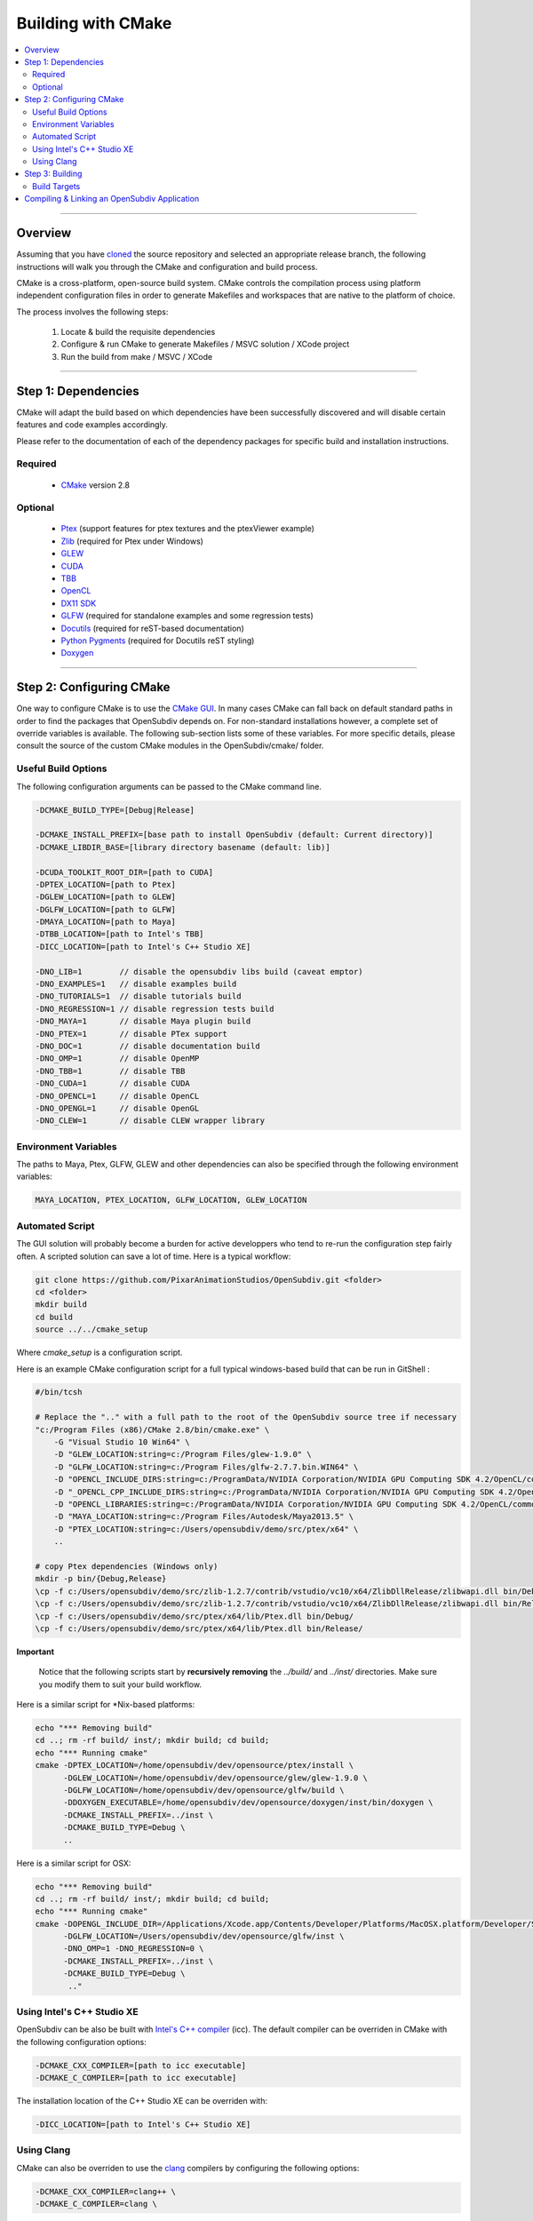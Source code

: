 ..
     Copyright 2013 Pixar

     Licensed under the Apache License, Version 2.0 (the "Apache License")
     with the following modification; you may not use this file except in
     compliance with the Apache License and the following modification to it:
     Section 6. Trademarks. is deleted and replaced with:

     6. Trademarks. This License does not grant permission to use the trade
        names, trademarks, service marks, or product names of the Licensor
        and its affiliates, except as required to comply with Section 4(c) of
        the License and to reproduce the content of the NOTICE file.

     You may obtain a copy of the Apache License at

         http://www.apache.org/licenses/LICENSE-2.0

     Unless required by applicable law or agreed to in writing, software
     distributed under the Apache License with the above modification is
     distributed on an "AS IS" BASIS, WITHOUT WARRANTIES OR CONDITIONS OF ANY
     KIND, either express or implied. See the Apache License for the specific
     language governing permissions and limitations under the Apache License.


Building with CMake
-------------------

.. contents::
   :local:
   :backlinks: none


----

Overview
========

Assuming that you have `cloned <getting_started.html>`__ the source repository
and selected an appropriate release branch, the following instructions will
walk you through the CMake and configuration and build process.

CMake is a cross-platform, open-source build system. CMake controls the compilation
process using platform independent configuration files in order to generate
Makefiles and workspaces that are native to the platform of choice.

The process involves the following steps:

    #. Locate & build the requisite dependencies
    #. Configure & run CMake to generate Makefiles / MSVC solution / XCode project
    #. Run the build from make / MSVC / XCode

----

Step 1: Dependencies
====================

CMake will adapt the build based on which dependencies have been successfully
discovered and will disable certain features and code examples accordingly.

Please refer to the documentation of each of the dependency packages for specific
build and installation instructions.

Required
________
    - `CMake <http://www.cmake.org/>`__ version 2.8

Optional
________

    - `Ptex <http://ptex.us/>`__ (support features for ptex textures and the
      ptexViewer example)
    - `Zlib <http://www.zlib.net/>`__ (required for Ptex under Windows)
    - `GLEW <http://glew.sourceforge.net/>`__
    - `CUDA <http://www.nvidia.com/object/cuda_home_new.html>`__
    - `TBB <http://www.threadingbuildingblocks.org/>`__
    - `OpenCL <http://www.khronos.org/opencl/>`__
    - `DX11 SDK <http://www.microsoft.com/>`__
    - `GLFW <https://github.com/glfw/glfw>`__ (required for standalone examples
      and some regression tests)
    - `Docutils <http://docutils.sourceforge.net/>`__ (required for reST-based documentation)
    - `Python Pygments <http://pygments.org/>`__ (required for Docutils reST styling)
    - `Doxygen <http://www.doxygen.org/>`__

----

Step 2: Configuring CMake
=========================

One way to configure CMake is to use the `CMake GUI <http://www.cmake.org/cmake/help/runningcmake.html>`__.
In many cases CMake can fall back on default standard paths in order to find the
packages that OpenSubdiv depends on. For non-standard installations however, a
complete set of override variables is available. The following sub-section lists
some of these variables. For more specific details, please consult the source of
the custom CMake modules in the OpenSubdiv/cmake/ folder.

Useful Build Options
____________________

The following configuration arguments can be passed to the CMake command line.

.. code:: c++

   -DCMAKE_BUILD_TYPE=[Debug|Release]

   -DCMAKE_INSTALL_PREFIX=[base path to install OpenSubdiv (default: Current directory)]
   -DCMAKE_LIBDIR_BASE=[library directory basename (default: lib)]

   -DCUDA_TOOLKIT_ROOT_DIR=[path to CUDA]
   -DPTEX_LOCATION=[path to Ptex]
   -DGLEW_LOCATION=[path to GLEW]
   -DGLFW_LOCATION=[path to GLFW]
   -DMAYA_LOCATION=[path to Maya]
   -DTBB_LOCATION=[path to Intel's TBB]
   -DICC_LOCATION=[path to Intel's C++ Studio XE]

   -DNO_LIB=1        // disable the opensubdiv libs build (caveat emptor)
   -DNO_EXAMPLES=1   // disable examples build
   -DNO_TUTORIALS=1  // disable tutorials build
   -DNO_REGRESSION=1 // disable regression tests build
   -DNO_MAYA=1       // disable Maya plugin build
   -DNO_PTEX=1       // disable PTex support
   -DNO_DOC=1        // disable documentation build
   -DNO_OMP=1        // disable OpenMP
   -DNO_TBB=1        // disable TBB
   -DNO_CUDA=1       // disable CUDA
   -DNO_OPENCL=1     // disable OpenCL
   -DNO_OPENGL=1     // disable OpenGL
   -DNO_CLEW=1       // disable CLEW wrapper library

Environment Variables
_____________________

The paths to Maya, Ptex, GLFW, GLEW and other dependencies can also be specified
through the following environment variables:

.. code:: c++

   MAYA_LOCATION, PTEX_LOCATION, GLFW_LOCATION, GLEW_LOCATION

Automated Script
________________

The GUI solution will probably become a burden for active developpers who tend to
re-run the configuration step fairly often. A scripted solution can save a lot of
time. Here is a typical workflow:

.. code:: c++

    git clone https://github.com/PixarAnimationStudios/OpenSubdiv.git <folder>
    cd <folder>
    mkdir build
    cd build
    source ../../cmake_setup


Where *cmake_setup* is a configuration script.

Here is an example CMake configuration script for a full typical windows-based
build that can be run in GitShell :

.. code:: c++

    #/bin/tcsh

    # Replace the ".." with a full path to the root of the OpenSubdiv source tree if necessary
    "c:/Program Files (x86)/CMake 2.8/bin/cmake.exe" \
        -G "Visual Studio 10 Win64" \
        -D "GLEW_LOCATION:string=c:/Program Files/glew-1.9.0" \
        -D "GLFW_LOCATION:string=c:/Program Files/glfw-2.7.7.bin.WIN64" \
        -D "OPENCL_INCLUDE_DIRS:string=c:/ProgramData/NVIDIA Corporation/NVIDIA GPU Computing SDK 4.2/OpenCL/common/inc" \
        -D "_OPENCL_CPP_INCLUDE_DIRS:string=c:/ProgramData/NVIDIA Corporation/NVIDIA GPU Computing SDK 4.2/OpenCL/common/inc" \
        -D "OPENCL_LIBRARIES:string=c:/ProgramData/NVIDIA Corporation/NVIDIA GPU Computing SDK 4.2/OpenCL/common/lib/x64/OpenCL.lib" \
        -D "MAYA_LOCATION:string=c:/Program Files/Autodesk/Maya2013.5" \
        -D "PTEX_LOCATION:string=c:/Users/opensubdiv/demo/src/ptex/x64" \
        ..

    # copy Ptex dependencies (Windows only)
    mkdir -p bin/{Debug,Release}
    \cp -f c:/Users/opensubdiv/demo/src/zlib-1.2.7/contrib/vstudio/vc10/x64/ZlibDllRelease/zlibwapi.dll bin/Debug/
    \cp -f c:/Users/opensubdiv/demo/src/zlib-1.2.7/contrib/vstudio/vc10/x64/ZlibDllRelease/zlibwapi.dll bin/Release/
    \cp -f c:/Users/opensubdiv/demo/src/ptex/x64/lib/Ptex.dll bin/Debug/
    \cp -f c:/Users/opensubdiv/demo/src/ptex/x64/lib/Ptex.dll bin/Release/

.. container:: impnotip

   **Important**

      Notice that the following scripts start by **recursively removing** the *../build/* and
      *../inst/* directories. Make sure you modify them to suit your build workflow.

Here is a similar script for \*Nix-based platforms:

.. code:: c++

    echo "*** Removing build"
    cd ..; rm -rf build/ inst/; mkdir build; cd build;
    echo "*** Running cmake"
    cmake -DPTEX_LOCATION=/home/opensubdiv/dev/opensource/ptex/install \
          -DGLEW_LOCATION=/home/opensubdiv/dev/opensource/glew/glew-1.9.0 \
          -DGLFW_LOCATION=/home/opensubdiv/dev/opensource/glfw/build \
          -DDOXYGEN_EXECUTABLE=/home/opensubdiv/dev/opensource/doxygen/inst/bin/doxygen \
          -DCMAKE_INSTALL_PREFIX=../inst \
          -DCMAKE_BUILD_TYPE=Debug \
          ..

Here is a similar script for OSX:

.. code:: c++

    echo "*** Removing build"
    cd ..; rm -rf build/ inst/; mkdir build; cd build;
    echo "*** Running cmake"
    cmake -DOPENGL_INCLUDE_DIR=/Applications/Xcode.app/Contents/Developer/Platforms/MacOSX.platform/Developer/SDKs/MacOSX10.9.sdk/System/Library/Frameworks/OpenGL.framework/Headers \
          -DGLFW_LOCATION=/Users/opensubdiv/dev/opensource/glfw/inst \
          -DNO_OMP=1 -DNO_REGRESSION=0 \
          -DCMAKE_INSTALL_PREFIX=../inst \
          -DCMAKE_BUILD_TYPE=Debug \
           .."

Using Intel's C++ Studio XE
___________________________

OpenSubdiv can be also be built with `Intel's C++ compiler <http://software.intel.com/en-us/intel-compilers>`__
(icc). The default compiler can be overriden in CMake with the following configuration options:

.. code:: c++

    -DCMAKE_CXX_COMPILER=[path to icc executable]
    -DCMAKE_C_COMPILER=[path to icc executable]

The installation location of the C++ Studio XE can be overriden with:

.. code:: c++

    -DICC_LOCATION=[path to Intel's C++ Studio XE]


Using Clang
___________

CMake can also be overriden to use the `clang <http://clang.llvm.org/>`__ compilers by configuring the following options:

.. code:: c++

    -DCMAKE_CXX_COMPILER=clang++ \
    -DCMAKE_C_COMPILER=clang \


----

Step 3: Building
================

CMake provides a cross-platform command-line build:

.. code:: c++

    cmake --build . --target install --config Release

Alternatively, you can use native toolkits to launch the build. The steps differ for each OS:

    * *Windows* :
        launch VC++ with the solution generated by CMake in your build directory.

    * *OSX* :
        run *make* in the build directory

    * *\*Nix* :
        | run *make* in your build directory
        | - use the *clean* target to remove previous build results
        | - use *VERBOSE=1* for verbose build output

.. container:: notebox

   **Note**
       We recommend against using CMake's Xcode project generator (-G "Xcode") on OSX, as it seems to
       generate some dependencies incorrectly. We recommend instead reverting to Makefiles on OSX, and
       launching *make*, instead of *xcodebuild* to execute the build (make sure to install the command
       line tools in Xcode)


----

Build Targets
_____________

Makefile-based builds allow the use of named target. Here are some of the more
useful target names:

   *osd_\<static\|dynamic\>_\<CPU\|GPU\>*
      | The core components of the OpenSubdiv libraries
      |

   *\<example_name\>*
      | Builds specific code examples by name (glViewer, ptexViewer...)
      |

   *doc*
      | Builds ReST and doxygen documentation
      |

   *doc_html*
      | Builds ReST documentation
      |

   *doc_doxy*
      | Builds Doxygen documentation
      |


----

Compiling & Linking an OpenSubdiv Application
=============================================

Here are example commands for building an OpenSubdiv application on several architectures:

**Linux**
:: 
  
  g++ -I$OPENSUBDIV/include -c myapp.cpp
  g++ myapp.o -L$OPENSUBDIV/lib -losdCPU -losdGPU -o myapp

**Mac OS-X**   
::
  
  g++ -I$OPENSUBDIV/include -c myapp.cpp
  g++ myapp.o -L$OPENSUBDIV/lib -losdCPU -losdGPU -o myapp
  install_name_tool -add_rpath $OPENSUBDIV/lib myapp

(On 64-bit OS-X: add ``-m64`` after each ``g++``.)

**Windows**
::
  
  cl /nologo /MT /TP /DWIN32 /I"%OPENSUBDIV%\include" -c myapp.cpp
  link /nologo /out:myapp.exe /LIBPATH:"%OPENSUBDIV%\lib" libosdCPU.lib libosdGPU.lib myapp.obj 


.. container:: impnotip

    **Note:**
    
    HBR uses the offsetof macro on a templated struct, which appears to spurriously set off a 
    warning in both gcc and Clang. It is recommended to turn the warning off with the
    *-Wno-invalid-offsetof* flag.
